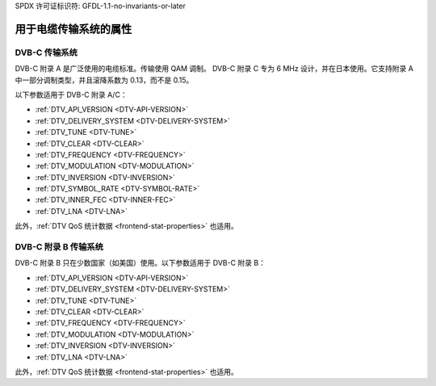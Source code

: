 SPDX 许可证标识符: GFDL-1.1-no-invariants-or-later

.. _frontend-property-cable-systems:

**************************************************
用于电缆传输系统的属性
**************************************************

.. _dvbc-params:

DVB-C 传输系统
==============

DVB-C 附录 A 是广泛使用的电缆标准。传输使用 QAM 调制。
DVB-C 附录 C 专为 6 MHz 设计，并在日本使用。它支持附录 A 中一部分调制类型，并且滚降系数为 0.13，而不是 0.15。

以下参数适用于 DVB-C 附录 A/C：

-  :ref:`DTV_API_VERSION <DTV-API-VERSION>`

-  :ref:`DTV_DELIVERY_SYSTEM <DTV-DELIVERY-SYSTEM>`

-  :ref:`DTV_TUNE <DTV-TUNE>`

-  :ref:`DTV_CLEAR <DTV-CLEAR>`

-  :ref:`DTV_FREQUENCY <DTV-FREQUENCY>`

-  :ref:`DTV_MODULATION <DTV-MODULATION>`

-  :ref:`DTV_INVERSION <DTV-INVERSION>`

-  :ref:`DTV_SYMBOL_RATE <DTV-SYMBOL-RATE>`

-  :ref:`DTV_INNER_FEC <DTV-INNER-FEC>`

-  :ref:`DTV_LNA <DTV-LNA>`

此外，:ref:`DTV QoS 统计数据 <frontend-stat-properties>` 也适用。

.. _dvbc-annex-b-params:

DVB-C 附录 B 传输系统
============================

DVB-C 附录 B 只在少数国家（如美国）使用。以下参数适用于 DVB-C 附录 B：

-  :ref:`DTV_API_VERSION <DTV-API-VERSION>`

-  :ref:`DTV_DELIVERY_SYSTEM <DTV-DELIVERY-SYSTEM>`

-  :ref:`DTV_TUNE <DTV-TUNE>`

-  :ref:`DTV_CLEAR <DTV-CLEAR>`

-  :ref:`DTV_FREQUENCY <DTV-FREQUENCY>`

-  :ref:`DTV_MODULATION <DTV-MODULATION>`

-  :ref:`DTV_INVERSION <DTV-INVERSION>`

-  :ref:`DTV_LNA <DTV-LNA>`

此外，:ref:`DTV QoS 统计数据 <frontend-stat-properties>` 也适用。
